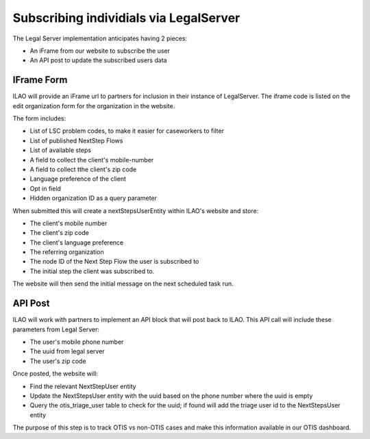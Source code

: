 =========================================
Subscribing individials via LegalServer
=========================================


The Legal Server implementation anticipates having 2 pieces:

* An iFrame from our website to subscribe the user
* An API post to update the subscribed users data

IFrame Form
===============

.. image:: ../assets/next_steps_signup.png


ILAO will provide an iFrame url to partners for inclusion in their instance of LegalServer. The iframe code is listed on the edit organization form for the organization in the website.

The form includes:

* List of LSC problem codes, to make it easier for caseworkers to filter
* List of published NextStep Flows
* List of available steps
* A field to collect the client's mobile-number
* A field to collect tthe client's zip code
* Language preference of the client
* Opt in field
* Hidden organization ID as a query parameter

When submitted this will create a nextStepsUserEntity within ILAO's website and store:

* The client's mobile number
* The client's zip code
* The client's language preference
* The referring organization
* The node ID of the Next Step Flow the user is subscribed to
* The initial step the client was subscribed to.

The website will then send the initial message on the next scheduled task run.

API Post
==============
ILAO will work with partners to implement an API block that will post back to ILAO. This API call will include these parameters from Legal Server:

* The user's mobile phone number
* The uuid from legal server
* The user's zip code


Once posted, the website will:

* Find the relevant NextStepUser entity
* Update the NextStepsUser entity with the uuid based on the phone number where the uuid is empty
* Query the otis_triage_user table to check for the uuid; if found will add the triage user id to the NextStepsUser entity

The purpose of this step is to track OTIS vs non-OTIS cases and make this information available in our OTIS dashboard.



